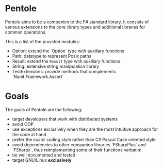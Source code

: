 * Pentole
Pentole aims to be a companion to the F# standard library. It consists of
various extensions to the core library types and additional libraries for common
operations.

This is a list of the provided modules:
- Option: extend the `Option` type with auxiliary functions
- Path: datatype to represent Posix paths
- Result: extend the ~Result~ type with auxiliary functions
- String: extensive string manipulation library
- TestExtensions: provide methods that complements `Nunit.Framework.Assert` 
* Goals
The goals of Pentole are the following:
- target developers that work with distributed systems
- avoid OOP
- use exceptions exclusively when they are the most intuitive approach for the
  code at hand
- prefer the ocaml coding style rather than C# Pascal Case oriented style
- avoid dependencies to other companion libraries `FSharpPlus` and `FSharpx`,
  thus reimplementing some of their functions verbatim
- be well documented and tested
- target GNU/Linux **exclusively**
